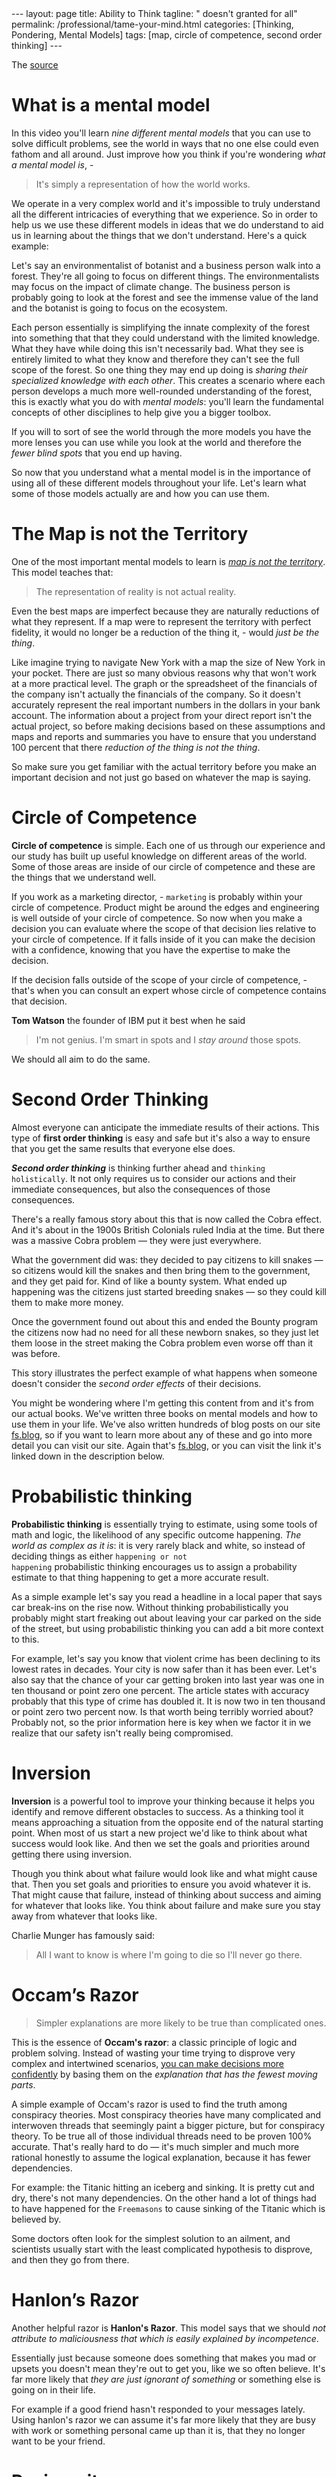 #+BEGIN_EXPORT html
---
layout: page
title: Ability to Think
tagline: " doesn't granted for all"
permalink: /professional/tame-your-mind.html
categories: [Thinking, Pondering, Mental Models]
tags: [map, circle of competence, second order thinking]
---
#+END_EXPORT

#+STARTUP: showall indent
#+OPTIONS: tags:nil num:nil \n:nil @:t ::t |:t ^:{} _:{} *:t
#+TOC: headlines 2
#+PROPERTY:header-args :results output :exports both :eval no-export
#+CATEGORY: ThoughtCast
#+TODO: RAW INIT TODO ACTIVE | DONE

The [[https://www.youtube.com/watch?v=ocMH2l2ptpc][source]]

* What is a mental model

In this video you'll learn /nine different mental models/ that you can
use to solve difficult problems, see the world in ways that no one
else could even fathom and all around. Just improve how you think if
you're wondering /what a mental model is/, - 

#+begin_quote
It's simply a representation of how the world works.
#+end_quote

We operate in a very complex world and it's impossible to truly
understand all the different intricacies of everything that we
experience. So in order to help us we use these different models in
ideas that we do understand to aid us in learning about the things
that we don't understand. Here's a quick example:

Let's say an environmentalist of botanist and a business person walk
into a forest. They're all going to focus on different things. The
environmentalists may focus on the impact of climate change. The
business person is probably going to look at the forest and see the
immense value of the land and the botanist is going to focus on the
ecosystem.

Each person essentially is simplifying the innate complexity of the
forest into something that that they could understand with the limited
knowledge. What they have while doing this isn't necessarily bad. What
they see is entirely limited to what they know and therefore they
can't see the full scope of the forest. So one thing they may end up
doing is /sharing their specialized knowledge with each other/. This
creates a scenario where each person develops a much more well-rounded
understanding of the forest, this is exactly what you do with /mental
models/: you'll learn the fundamental concepts of other disciplines to
help give you a bigger toolbox.

If you will to sort of see the world through the more models you have
the more lenses you can use while you look at the world and therefore
the /fewer blind spots/ that you end up having.

So now that you understand what a mental model is in the importance of
using all of these different models throughout your life. Let's learn
what some of those models actually are and how you can use them.

* The Map is not the Territory

One of the most important mental models to learn is _/map is not the
territory/_.  This model teaches that:

#+begin_quote
The representation of reality is not actual reality.
#+end_quote

Even the best maps are imperfect because they are naturally reductions
of what they represent. If a map were to represent the territory with
perfect fidelity, it would no longer be a reduction of the thing it, -
would /just be the thing/.

Like imagine trying to navigate New York with a map the size of New
York in your pocket. There are just so many obvious reasons why that
won't work at a more practical level. The graph or the spreadsheet of
the financials of the company isn't actually the financials of the
company. So it doesn't accurately represent the real important numbers
in the dollars in your bank account. The information about a project
from your direct report isn't the actual project, so before making
decisions based on these assumptions and maps and reports and
summaries you have to ensure that you understand 100 percent that
there /reduction of the thing is not the thing/.

So make sure you get familiar with the actual territory before you
make an important decision and not just go based on whatever the map
is saying.

* Circle of Competence

*Circle of competence* is simple. Each one of us through our
experience and our study has built up useful knowledge on different
areas of the world. Some of those areas are inside of our circle of
competence and these are the things that we understand well.

If you work as a marketing director, - ~marketing~ is probably within
your circle of competence. Product might be around the edges and
engineering is well outside of your circle of competence. So now when
you make a decision you can evaluate where the scope of that decision
lies relative to your circle of competence. If it falls inside of it
you can make the decision with a confidence, knowing that you have the
expertise to make the decision.

If the decision falls outside of the scope of your circle of
competence, - that's when you can consult an expert whose circle of
competence contains that decision.

*Tom Watson* the founder of IBM put it best when he said

#+begin_quote
I'm not genius. I'm smart in spots and I /stay around/ those spots.
#+end_quote

We should all aim to do the same.

* Second Order Thinking

Almost everyone can anticipate the immediate results of their actions.
This type of *first order thinking* is easy and safe but it's also a
way to ensure that you get the same results that everyone else does.

*/Second order thinking/* is thinking further ahead and ~thinking
holistically~. It not only requires us to consider our actions and
their immediate consequences, but also the consequences of those
consequences.

There's a really famous story about this that is now called the Cobra
effect. And it's about in the 1900s British Colonials ruled India at
the time. But there was a massive Cobra problem — they were just
everywhere.

What the government did was: they decided to pay citizens to kill
snakes — so citizens would kill the snakes and then bring them to the
government, and they get paid for. Kind of like a bounty system. What
ended up happening was the citizens just started breeding snakes — so
they could kill them to make more money.

Once the government found out about this and ended the Bounty program
the citizens now had no need for all these newborn snakes, so they just
let them loose in the street making the Cobra problem even worse off
than it was before.

This story illustrates the perfect example of what happens when
someone doesn't consider the /second order effects/ of their
decisions.

You might be wondering where I'm getting this content from and it's
from our actual books. We've written three books on mental models and
how to use them in your life. We've also written hundreds of blog
posts on our site [[http://fs.blog][fs.blog]], so if you want to learn more about any of
these and go into more detail you can visit our site. Again that's
[[http://fs.blog][fs.blog]], or you can visit the link it's linked down in the description
below.

* Probabilistic thinking

*Probabilistic thinking* is essentially trying to estimate, using some
tools of math and logic, the likelihood of any specific outcome
happening. /The world as complex as it is/: it is very rarely black
and white, so instead of deciding things as either ~happening or not
happening~ probabilistic thinking encourages us to assign a
probability estimate to that thing happening to get a more accurate
result.

As a simple example let's say you read a headline in a local paper
that says car break-ins on the rise now. Without thinking
probabilistically you probably might start freaking out about leaving
your car parked on the side of the street, but using probabilistic
thinking you can add a bit more context to this.

For example, let's say you know that violent crime has been declining
to its lowest rates in decades. Your city is now safer than it has
been ever. Let's also say that the chance of your car getting broken
into last year was one in ten thousand or point zero one percent. The
article states with accuracy probably that this type of crime has
doubled it. It is now two in ten thousand or point zero two percent
now. Is that worth being terribly worried about? Probably not, so the
prior information here is key when we factor it in we realize that our
safety isn't really being compromised.

* Inversion

*Inversion* is a powerful tool to improve your thinking because it
helps you identify and remove different obstacles to success. As a
thinking tool it means approaching a situation from the opposite end
of the natural starting point. When most of us start a new project
we'd like to think about what success would look like. And then we set
the goals and priorities around getting there using inversion.

Though you think about what failure would look like and what might
cause that. Then you set goals and priorities to ensure you avoid
whatever it is. That might cause that failure, instead of thinking
about success and aiming for whatever that looks like. You think about
failure and make sure you stay away from whatever that looks like.

Charlie Munger has famously said:

#+begin_quote
All I want to know is where I'm going to die so I'll never go there.
#+end_quote

* Occam’s Razor

#+begin_quote
Simpler explanations are more likely to be true than complicated ones.
#+end_quote

This is the essence of *Occam's razor*: a classic principle of logic
and problem solving. Instead of wasting your time trying to disprove
very complex and intertwined scenarios, _you can make decisions more
confidently_ by basing them on the /explanation that has the fewest
moving parts/.

A simple example of Occam's razor is used to find the truth among
conspiracy theories. Most conspiracy theories have many complicated
and interwoven threads that seemingly paint a bigger picture, but for
conspiracy theory. To be true all of those individual threads need to
be proven 100% accurate. That's really hard to do — it's much simpler and
much more rational honestly to assume the logical explanation, because
it has fewer dependencies.

For example: the Titanic hitting an iceberg and sinking. It is pretty
cut and dry, there's not many dependencies. On the other hand a lot of
things had to have happened for the =Freemasons= to cause sinking of
the Titanic which is believed by.

Some doctors often look for the simplest solution to an ailment, and
scientists usually start with the least complicated hypothesis to
disprove, and then they go from there.

* Hanlon’s Razor

Another helpful razor is *Hanlon's Razor*. This model says that we
should /not attribute to maliciousness that which is easily explained
by incompetence/.

Essentially just because someone does something that makes you mad or
upsets you doesn't mean they're out to get you, like we so often
believe. It's far more likely that /they are just ignorant of
something/ or something else is going on in their life.

For example if a good friend hasn't responded to your messages lately.
Using hanlon's razor we can assume it's far more likely that they are
busy with work or something personal came up than it is, that they no
longer want to be your friend.

* Reciprocity

*Reciprocity or the principle of reciprocation*.

If we want to get super fancy it states that /for every action there
is an equal and opposite reaction/. In life the same is true: if you
treat someone with kindness odds are they are going to reciprocate
kindness back to you, but the opposite is also true. If you treat
someone poorly — you can't be surprised when they do the same to you.

Reciprocity prompts us to rewrite the Golden Rule, - a wee saying:

#+begin_quote
Do onto others knowing that something will be done onto you.
#+end_quote

* Activation Energy

*Activation energy* is a model from chemistry and it tells us that a
chemical reaction needs a certain amount of energy before it can begin
working. One way to increase energy in a chemical reaction is with a
catalyst. This is something that can be added to a reaction to lower
the activation energy that is required.

Using this practically in our lives we can identify some catalysts
like coffee or inspiration. Even that make doing hard work or a big
project easier. Writing along paper is a really difficult task and
takes a lot of activation energy to start and get going. If you drink
coffee you can help lower that activation energy and get you going a
lot quicker.

When someone you know is struggling to get started on a project or
finish a project try to identify what's causing so much activation
energy to be required and see if you can somehow lower that threshold.

* Epilogue

If you enjoyed this video and you want more mental models content
subscribe to our Weekly Newsletter every Sunday we'll send you
Timeless ideas and actionable insights you can use for work in life.

You can go to fs.block newsletter or visit the link down in the
description.

